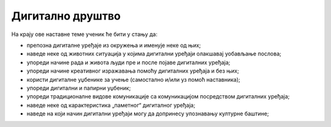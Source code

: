 Дигитално друштво
=================


На крају ове наставне теме ученик ће бити у стању да:

- препозна дигиталне уређаје из окружења и именује неке од њих;
- наведе неке од животних ситуација у којима дигитални уређаји олакшавај уобављање послова;
- упореди начине рада и живота људи пре и после појаве дигиталних уређаја;
- упореди  начине креативног изражавања помоћу дигиталних уређаја и без њих;
- користи дигиталне уџбенике за учење (самостално и/или уз помоћ наставника);
- упореди дигитални и папирни уџбеник;
- упореди традиционалне видове комуникације са комуникацијом посредством дигиталних уређаја;
- наведе неке од карактеристика „паметног“ дигиталног уређаја; 
- наведе на који начин дигитални уређаји могу да допринесу упознавању културне баштине;
